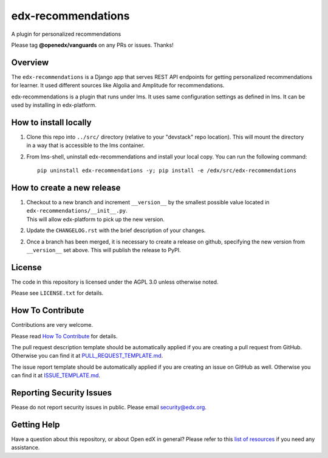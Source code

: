 edx-recommendations
=============================

|pypi-badge| |license-badge| |Status|

A plugin for personalized recommendations

Please tag **@openedx/vanguards** on any PRs or issues.  Thanks!

Overview
---------

The ``edx-recommendations`` is a Django app that serves REST API endpoints for
getting personalized recommendations for learner. It used different sources
like Algolia and Amplitude for recommendations.

edx-recommendations is a plugin that runs under lms. It uses same configuration settings as defined in lms.
It can be used by installing in edx-platform.

How to install locally
--------------------------

1. | Clone this repo into ``../src/`` directory (relative to your "devstack" repo location). This will mount the directory
   | in a way that is accessible to the lms container.

2. From lms-shell, uninstall edx-recommendations and install your local copy. You can run the following command::

    pip uninstall edx-recommendations -y; pip install -e /edx/src/edx-recommendations


How to create a new release
---------------------------

1. | Checkout to a new branch and increment ``__version__`` by the smallest possible value located in ``edx-recommendations/__init__.py``.
   | This will allow edx-platform to pick up the new version.

2. Update the ``CHANGELOG.rst`` with the brief description of your changes.

2. | Once a branch has been merged, it is necessary to create a release on github, specifying the new version from
   | ``__version__`` set above. This will publish the release to PyPI.


.. Unit Testing
.. ------------
.. mock_apps folder: Since edx-recommendations depends on platform during actual runtime, for unit tests, we need to mock various
.. endpoints and calls. To this end, they are mocked in the mock_apps folder.

.. followed by::

..     $ cd /edx/src/edx-recommendations
..     virtualenv edx-recommendations-env
..     source edx-recommendations-env/bin/activate
..     make requirements
..     make test

.. This will run the unit tests and code coverage numbers

License
-------

The code in this repository is licensed under the AGPL 3.0 unless
otherwise noted.

Please see ``LICENSE.txt`` for details.

How To Contribute
-----------------

Contributions are very welcome.

Please read `How To Contribute <https://github.com/openedx/.github/blob/master/CONTRIBUTING.md>`_ for details.

The pull request description template should be automatically applied if you are creating a pull request from GitHub. Otherwise you
can find it at `PULL_REQUEST_TEMPLATE.md <https://github.com/openedx/edx-recommendations/blob/master/.github/PULL_REQUEST_TEMPLATE.md>`_.

The issue report template should be automatically applied if you are creating an issue on GitHub as well. Otherwise you
can find it at `ISSUE_TEMPLATE.md <https://github.com/openedx/edx-recommendations/blob/master/.github/ISSUE_TEMPLATE.md>`_.

Reporting Security Issues
-------------------------

Please do not report security issues in public. Please email security@edx.org.

Getting Help
------------

Have a question about this repository, or about Open edX in general?  Please
refer to this `list of resources`_ if you need any assistance.

.. _list of resources: https://open.edx.org/getting-help


.. |license-badge| image:: https://img.shields.io/github/license/edx/edx-recommendations.svg
    :target: https://github.com/openedx/edx-recommendations/blob/master/LICENSE.txt
    :alt: License

.. |pypi-badge| image:: https://img.shields.io/pypi/v/edx-recommendations.svg
    :target: https://pypi.python.org/pypi/edx-ace/
    :alt: PyPI

.. |Status| image:: https://img.shields.io/badge/Status-Maintained-brightgreen
